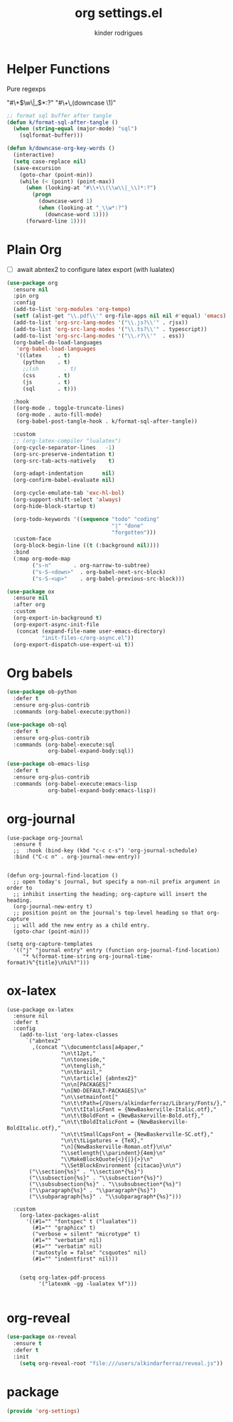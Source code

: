 #+title: org settings.el
#+author: kinder rodrigues
#+property: header-args :comments yes :results silent :tangle "../init-files-c/org-settings.el"
#+options: tex:t toc:nil num:nil
#+startup: overview
#+reveal_theme: night

* Helper Functions
Pure regexps
:Regexps:
"#\+\(\w\|_\)*:?"
"#\+\,(downcase \1)"
:end:

#+begin_src emacs-lisp
  ;; format sql buffer after tangle
  (defun k/format-sql-after-tangle ()
    (when (string-equal (major-mode) "sql")
      (sqlformat-buffer)))

  (defun k/downcase-org-key-words ()
    (interactive)
    (setq case-replace nil)
    (save-excursion
      (goto-char (point-min))
      (while (< (point) (point-max))
        (when (looking-at "#\\+\\(\\w\\|_\\)*:?")
          (progn
            (downcase-word 1)
            (when (looking-at "_\\w*:?")
              (downcase-word 1))))
        (forward-line 1))))

#+end_src

* Plain Org
- [ ] await abntex2 to configure latex export (with lualatex)
#+begin_src emacs-lisp
(use-package org
  :ensure nil
  :pin org
  :config
  (add-to-list 'org-modules 'org-tempo)
  (setf (alist-get "\\.pdf\\'" org-file-apps nil nil #'equal) 'emacs)
  (add-to-list 'org-src-lang-modes '("\\.js?\\'" . rjsx))
  (add-to-list 'org-src-lang-modes '("\\.ts?\\'" . typescript))
  (add-to-list 'org-src-lang-modes '("\\.r?\\'"  . ess))
  (org-babel-do-load-languages
   'org-babel-load-languages
   '((latex     . t)
     (python    . t)
     ;;(sh        . t)
     (css       . t)
     (js        . t)
     (sql       . t)))

  :hook
  ((org-mode . toggle-truncate-lines)
   (org-mode . auto-fill-mode)
   (org-babel-post-tangle-hook . k/format-sql-after-tangle))

  :custom
  ;; (org-latex-compiler "lualatex")
  (org-cycle-separator-lines   -1)
  (org-src-preserve-indentation t)
  (org-src-tab-acts-natively    t)

  (org-adapt-indentation      nil)
  (org-confirm-babel-evaluate nil)

  (org-cycle-emulate-tab 'exc-hl-bol)
  (org-support-shift-select 'always)
  (org-hide-block-startup t)

  (org-todo-keywords '((sequence "todo" "coding"
                                 "|" "done"
                                 "forgotten")))
  :custom-face
  (org-block-begin-line ((t (:background nil))))
  :bind
  (:map org-mode-map
        ("s-n"       . org-narrow-to-subtree)
        ("s-S-<down>"  . org-babel-next-src-block)
        ("s-S-<up>"    . org-babel-previous-src-block)))

(use-package ox
  :ensure nil
  :after org
  :custom
  (org-export-in-background t)
  (org-export-async-init-file
   (concat (expand-file-name user-emacs-directory)
           "init-files-c/org-async.el"))
  (org-export-dispatch-use-expert-ui t))

#+end_src

* Org babels
#+begin_src emacs-lisp :tangle no
(use-package ob-python
  :defer t
  :ensure org-plus-contrib
  :commands (org-babel-execute:python))

(use-package ob-sql
  :defer t
  :ensure org-plus-contrib
  :commands (org-babel-execute:sql
             org-babel-expand-body:sql))

(use-package ob-emacs-lisp
  :defer t
  :ensure org-plus-contrib
  :commands (org-babel-execute:emacs-lisp
             org-babel-expand-body:emacs-lisp))

#+end_src

* org-journal
#+begin_src elisp
  (use-package org-journal
    :ensure t
    ;;  :hook (bind-key (kbd "c-c c-s") 'org-journal-schedule)
    :bind ("C-c n" . org-journal-new-entry))


  (defun org-journal-find-location ()
    ;; open today's journal, but specify a non-nil prefix argument in order to
    ;; inhibit inserting the heading; org-capture will insert the heading.
    (org-journal-new-entry t)
    ;; position point on the journal's top-level heading so that org-capture
    ;; will add the new entry as a child entry.
    (goto-char (point-min)))

  (setq org-capture-templates
    '(("j" "journal entry" entry (function org-journal-find-location)
       "* %(format-time-string org-journal-time-format)%^{title}\n%i%?")))
#+end_src

* ox-latex
#+begin_src elisp :tangle no
  (use-package ox-latex
    :ensure nil
    :defer t
    :config
      (add-to-list 'org-latex-classes
        `("abntex2"
          ,(concat "\\documentclass[a4paper,"
                   "\n\t12pt,"
                   "\n\toneside,"
                   "\n\tenglish,"
                   "\n\tbrazil,"
                   "\n\tarticle] {abntex2}"
                   "\n\n[PACKAGES]"
                   "\n[NO-DEFAULT-PACKAGES]\n"
                   "\n\\setmainfont["
                   "\n\t\tPath={/Users/alkindarferraz/Library/Fonts/},"
                   "\n\t\tItalicFont = {NewBaskerville-Italic.otf},"
                   "\n\t\tBoldFont = {NewBaskerville-Bold.otf},"
                   "\n\t\tBoldItalicFont = {NewBaskerville-BoldItalic.otf},"
                   "\n\t\tSmallCapsFont = {NewBaskerville-SC.otf},"
                   "\n\t\tLigatures = {TeX},"
                   "\n]{NewBaskerville-Roman.otf}\n\n"
                   "\\setlength{\\parindent}{4em}\n"
                   "\\MakeBlockQuote{<}{|}{>}\n"
                   "\\SetBlockEnvironment {citacao}\n\n")
         ("\\section{%s}" . "\\section*{%s}")
         ("\\subsection{%s}" . "\\subsection*{%s}")
         ("\\subsubsection{%s}" . "\\subsubsection*{%s}")
         ("\\paragraph{%s}" . "\\paragraph*{%s}")
         ("\\subparagraph{%s}" . "\\subparagraph*{%s}")))

    :custom
      (org-latex-packages-alist
        '((#1="" "fontspec" t ("lualatex"))
          (#1="" "graphicx" t)
          ("verbose = silent" "microtype" t)
          (#1="" "verbatim" nil)
          (#1="" "verbatim" nil)
          ("autostyle = false" "csquotes" nil)
          (#1="" "indentfirst" nil)))


      (setq org-latex-pdf-process
            '("latexmk -gg -lualatex %f")))

#+end_src

* org-reveal
#+begin_src emacs-lisp :tangle no
  (use-package ox-reveal
    :ensure t
    :defer t
    :init
      (setq org-reveal-root "file:///users/alkindarferraz/reveal.js"))

#+end_src

* package
#+begin_src emacs-lisp
(provide 'org-settings)
#+end_src
